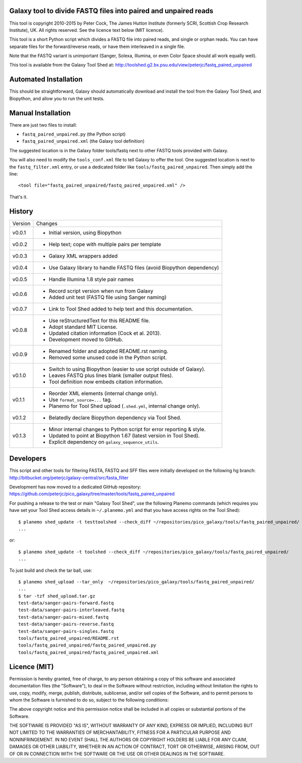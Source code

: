 Galaxy tool to divide FASTQ files into paired and unpaired reads
================================================================

This tool is copyright 2010-2015 by Peter Cock, The James Hutton Institute
(formerly SCRI, Scottish Crop Research Institute), UK. All rights reserved.
See the licence text below (MIT licence).

This tool is a short Python script which divides a FASTQ file into paired
reads, and single or orphan reads. You can have separate files for the
forward/reverse reads, or have them interleaved in a single file.

Note that the FASTQ variant is unimportant (Sanger, Solexa, Illumina, or even
Color Space should all work equally well).

This tool is available from the Galaxy Tool Shed at:
http://toolshed.g2.bx.psu.edu/view/peterjc/fastq_paired_unpaired


Automated Installation
======================

This should be straightforward, Galaxy should automatically download and install
the tool from the Galaxy Tool Shed, and Biopython, and allow you to run the unit
tests.


Manual Installation
===================

There are just two files to install:

* ``fastq_paired_unpaired.py`` (the Python script)
* ``fastq_paired_unpaired.xml`` (the Galaxy tool definition)

The suggested location is in the Galaxy folder tools/fastq next to other FASTQ
tools provided with Galaxy.

You will also need to modify the ``tools_conf.xml`` file to tell Galaxy to offer
the tool. One suggested location is next to the ``fastq_filter.xml`` entry, or use
a dedicated folder like ``tools/fastq_paired_unpaired``. Then simply add the line::

    <tool file="fastq_paired_unpaired/fastq_paired_unpaired.xml" />

That's it.


History
=======

======= ======================================================================
Version Changes
------- ----------------------------------------------------------------------
v0.0.1  - Initial version, using Biopython
v0.0.2  - Help text; cope with multiple pairs per template
v0.0.3  - Galaxy XML wrappers added
v0.0.4  - Use Galaxy library to handle FASTQ files (avoid Biopython dependency)
v0.0.5  - Handle Illumina 1.8 style pair names
v0.0.6  - Record script version when run from Galaxy
        - Added unit test (FASTQ file using Sanger naming)
v0.0.7  - Link to Tool Shed added to help text and this documentation.
v0.0.8  - Use reStructuredText for this README file.
        - Adopt standard MIT License.
        - Updated citation information (Cock et al. 2013).
        - Development moved to GitHub.
v0.0.9  - Renamed folder and adopted README.rst naming.
        - Removed some unused code in the Python script.
v0.1.0  - Switch to using Biopython (easier to use script outside of Galaxy).
        - Leaves FASTQ plus lines blank (smaller output files).
        - Tool definition now embeds citation information.
v0.1.1  - Reorder XML elements (internal change only).
        - Use ``format_source=...`` tag.
        - Planemo for Tool Shed upload (``.shed.yml``, internal change only).
v0.1.2  - Belatedly declare Biopython dependency via Tool Shed.
v0.1.3  - Minor internal changes to Python script for error reporting & style.
        - Updated to point at Biopython 1.67 (latest version in Tool Shed).
        - Explicit dependency on ``galaxy_sequence_utils``.
======= ======================================================================


Developers
==========

This script and other tools for filtering FASTA, FASTQ and SFF files were
initially developed on the following hg branch:
http://bitbucket.org/peterjc/galaxy-central/src/fasta_filter

Development has now moved to a dedicated GitHub repository:
https://github.com/peterjc/pico_galaxy/tree/master/tools/fastq_paired_unpaired

For pushing a release to the test or main "Galaxy Tool Shed", use the following
Planemo commands (which requires you have set your Tool Shed access details in
``~/.planemo.yml`` and that you have access rights on the Tool Shed)::

    $ planemo shed_update -t testtoolshed --check_diff ~/repositories/pico_galaxy/tools/fastq_paired_unpaired/
    ...

or::

    $ planemo shed_update -t toolshed --check_diff ~/repositories/pico_galaxy/tools/fastq_paired_unpaired/
    ...

To just build and check the tar ball, use::

    $ planemo shed_upload --tar_only  ~/repositories/pico_galaxy/tools/fastq_paired_unpaired/
    ...
    $ tar -tzf shed_upload.tar.gz 
    test-data/sanger-pairs-forward.fastq
    test-data/sanger-pairs-interleaved.fastq
    test-data/sanger-pairs-mixed.fastq
    test-data/sanger-pairs-reverse.fastq
    test-data/sanger-pairs-singles.fastq
    tools/fastq_paired_unpaired/README.rst
    tools/fastq_paired_unpaired/fastq_paired_unpaired.py
    tools/fastq_paired_unpaired/fastq_paired_unpaired.xml


Licence (MIT)
=============

Permission is hereby granted, free of charge, to any person obtaining a copy
of this software and associated documentation files (the "Software"), to deal
in the Software without restriction, including without limitation the rights
to use, copy, modify, merge, publish, distribute, sublicense, and/or sell
copies of the Software, and to permit persons to whom the Software is
furnished to do so, subject to the following conditions:

The above copyright notice and this permission notice shall be included in
all copies or substantial portions of the Software.

THE SOFTWARE IS PROVIDED "AS IS", WITHOUT WARRANTY OF ANY KIND, EXPRESS OR
IMPLIED, INCLUDING BUT NOT LIMITED TO THE WARRANTIES OF MERCHANTABILITY,
FITNESS FOR A PARTICULAR PURPOSE AND NONINFRINGEMENT. IN NO EVENT SHALL THE
AUTHORS OR COPYRIGHT HOLDERS BE LIABLE FOR ANY CLAIM, DAMAGES OR OTHER
LIABILITY, WHETHER IN AN ACTION OF CONTRACT, TORT OR OTHERWISE, ARISING FROM,
OUT OF OR IN CONNECTION WITH THE SOFTWARE OR THE USE OR OTHER DEALINGS IN
THE SOFTWARE.
